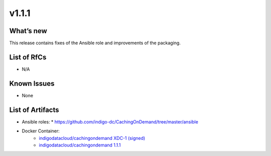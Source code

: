 v1.1.1
------------

What’s new
~~~~~~~~~~

This release contains fixes of the Ansible role and improvements of the packaging.

List of RfCs
~~~~~~~~~~~~
* N/A

Known Issues
~~~~~~~~~~~~

* None

List of Artifacts
~~~~~~~~~~~~~~~~~
* Ansible roles: 
  * https://github.com/indigo-dc/CachingOnDemand/tree/master/ansible 

* Docker Container:
    * `indigodatacloud/cachingondemand XDC-1 (signed) <https://hub.docker.com/layers/indigodatacloud/cachingondemand/XDC-1/images/sha256-1e06835a16de12a153141835053251a94bc41be43d87258b29dabde1caab07f8?context=explore>`__
    * `indigodatacloud/cachingondemand 1.1.1 <https://hub.docker.com/layers/indigodatacloud/cachingondemand/v1.1.1/images/sha256-1e06835a16de12a153141835053251a94bc41be43d87258b29dabde1caab07f8?context=explore>`__
